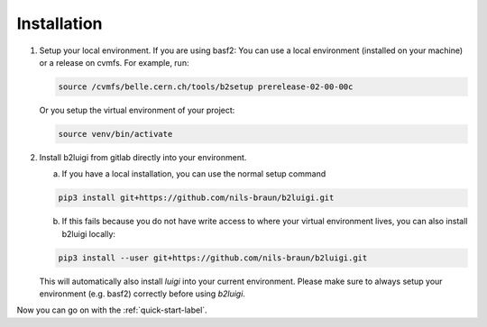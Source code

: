 .. _installation-label:

Installation
============

1.  Setup your local environment. If you are using basf2: You can use a local environment (installed on your machine)
    or a release on cvmfs.
    For example, run:

    .. code-block:: bash

        source /cvmfs/belle.cern.ch/tools/b2setup prerelease-02-00-00c

    Or you setup the virtual environment of your project:

    .. code-block:: bash

        source venv/bin/activate

2.  Install b2luigi from gitlab directly into your environment.

    a.  If you have a local installation, you can use the normal setup command

    .. code-block:: bash

        pip3 install git+https://github.com/nils-braun/b2luigi.git


    b.  If this fails because you do not have write access to where your virtual environment lives, you can also install
        b2luigi locally:

    .. code-block:: bash

        pip3 install --user git+https://github.com/nils-braun/b2luigi.git


    This will automatically also install `luigi` into your current environment.
    Please make sure to always setup your environment (e.g. basf2) correctly before using `b2luigi`.

Now you can go on with the :ref:`quick-start-label`.